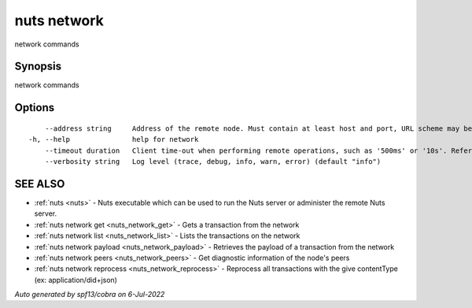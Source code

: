 .. _nuts_network:

nuts network
------------

network commands

Synopsis
~~~~~~~~


network commands

Options
~~~~~~~

::

      --address string     Address of the remote node. Must contain at least host and port, URL scheme may be omitted. In that case it 'http://' is prepended. (default "localhost:1323")
  -h, --help               help for network
      --timeout duration   Client time-out when performing remote operations, such as '500ms' or '10s'. Refer to Golang's 'time.Duration' syntax for a more elaborate description of the syntax. (default 10s)
      --verbosity string   Log level (trace, debug, info, warn, error) (default "info")

SEE ALSO
~~~~~~~~

* :ref:`nuts <nuts>` 	 - Nuts executable which can be used to run the Nuts server or administer the remote Nuts server.
* :ref:`nuts network get <nuts_network_get>` 	 - Gets a transaction from the network
* :ref:`nuts network list <nuts_network_list>` 	 - Lists the transactions on the network
* :ref:`nuts network payload <nuts_network_payload>` 	 - Retrieves the payload of a transaction from the network
* :ref:`nuts network peers <nuts_network_peers>` 	 - Get diagnostic information of the node's peers
* :ref:`nuts network reprocess <nuts_network_reprocess>` 	 - Reprocess all transactions with the give contentType (ex: application/did+json)

*Auto generated by spf13/cobra on 6-Jul-2022*
